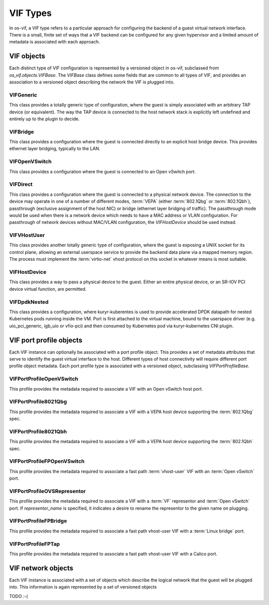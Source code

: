 =========
VIF Types
=========

In os-vif, a VIF type refers to a particular approach for configuring the
backend of a guest virtual network interface. There is a small, finite set of
ways that a VIF backend can be configured for any given hypervisor and a
limited amount of metadata is associated with each approach.

VIF objects
===========

Each distinct type of VIF configuration is represented by a versioned object in
os-vif, subclassed from `os_vif.objects.VIFBase`. The `VIFBase` class defines
some fields that are common to all types of VIF, and provides an association to
a versioned object describing the network the VIF is plugged into.

.. _vif-generic:

VIFGeneric
----------

This class provides a totally generic type of configuration, where the guest is
simply associated with an arbitrary TAP device (or equivalent).  The way the
TAP device is connected to the host network stack is explicitly left undefined
and entirely up to the plugin to decide.

.. _vif-bridge:

VIFBridge
---------

This class provides a configuration where the guest is connected directly to an
explicit host bridge device. This provides ethernet layer bridging, typically
to the LAN.

.. _vif-openvswitch:

VIFOpenVSwitch
--------------

This class provides a configuration where the guest is connected to an Open
vSwitch port.

.. _vif-direct:

VIFDirect
---------

This class provides a configuration where the guest is connected to a physical
network device. The connection to the device may operate in one of a number of
different modes, :term:`VEPA` (either :term:`802.1Qbg` or :term:`802.1Qbh`),
passthrough (exclusive assignment of the host NIC) or bridge (ethernet layer
bridging of traffic). The passthrough mode would be used when there is a
network device which needs to have a MAC address or VLAN configuration. For
passthrough of network devices without MAC/VLAN configuration, the
`VIFHostDevice` should be used instead.

.. _vif-vhostuser:

VIFVHostUser
------------

This class provides another totally generic type of configuration, where the
guest is exposing a UNIX socket for its control plane, allowing an external
userspace service to provide the backend data plane via a mapped memory region.
The process must implement the :term:`virtio-net` vhost protocol on this socket
in whatever means is most suitable.

.. _vif-hostdevice:

VIFHostDevice
-------------

This class provides a way to pass a physical device to the guest.  Either an
entire physical device, or an SR-IOV PCI device virtual function, are permitted.

.. _vif-dpdknested:

VIFDpdkNested
-------------

This class provides a configuration, where kuryr-kuberentes is used to provide
accelerated DPDK datapath for nested Kubernetes pods running inside the VM.
Port is first attached to the virtual machine, bound to the userspace driver
(e.g. uio_pci_generic, igb_uio or vfio-pci) and then consumed by Kubernetes
pod via kuryr-kubernetes CNI plugin.

VIF port profile objects
========================

Each VIF instance can optionally be associated with a port profile object. This
provides a set of metadata attributes that serve to identify the guest virtual
interface to the host. Different types of host connectivity will require
different port profile object metadata. Each port profile type is associated
with a versioned object, subclassing `VIFPortProfileBase`.

VIFPortProfileOpenVSwitch
-------------------------

This profile provides the metadata required to associate a VIF with an Open
vSwitch host port.

VIFPortProfile8021Qbg
---------------------

This profile provides the metadata required to associate a VIF with a VEPA host
device supporting the :term:`802.1Qbg` spec.

VIFPortProfile8021Qbh
---------------------

This profile provides the metadata required to associate a VIF with a VEPA host
device supporting the :term:`802.1Qbh` spec.

VIFPortProfileFPOpenVSwitch
---------------------------

This profile provides the metadata required to associate a fast path :term:`vhost-user`
VIF with an :term:`Open vSwitch` port.

VIFPortProfileOVSRepresentor
----------------------------

This profile provides the metadata required to associate a VIF with a
:term:`VF` representor and :term:`Open vSwitch` port. If `representor_name` is
specified, it indicates a desire to rename the representor to the given name
on plugging.

VIFPortProfileFPBridge
----------------------

This profile provides the metadata required to associate a fast path vhost-user
VIF with a :term:`Linux bridge` port.

VIFPortProfileFPTap
-------------------

This profile provides the metadata required to associate a fast path vhost-user
VIF with a Calico port.


VIF network objects
===================

Each VIF instance is associated with a set of objects which describe the
logical network that the guest will be plugged into. This information is again
represented by a set of versioned objects

TODO :-(
